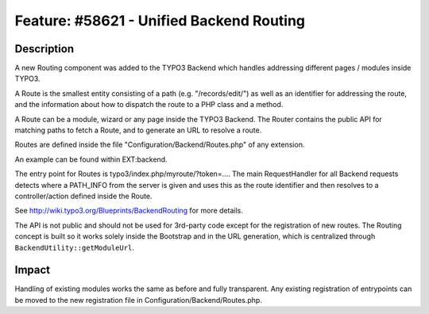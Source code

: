 =========================================
Feature: #58621 - Unified Backend Routing
=========================================

Description
===========

A new Routing component was added to the TYPO3 Backend which handles addressing different pages / modules inside TYPO3.

A Route is the smallest entity consisting of a path (e.g. "/records/edit/") as well as an identifier for addressing
the route, and the information about how to dispatch the route to a PHP class and a method.

A Route can be a module, wizard or any page inside the TYPO3 Backend. The Router contains the public API for matching
paths to fetch a Route, and to generate an URL to resolve a route.

Routes are defined inside the file "Configuration/Backend/Routes.php" of any extension.

An example can be found within EXT:backend.

The entry point for Routes is typo3/index.php/myroute/?token=.... The main RequestHandler for all Backend requests
detects where a PATH_INFO from the server is given and uses this as the route identifier and then resolves to a
controller/action defined inside the Route.

See http://wiki.typo3.org/Blueprints/BackendRouting for more details.

The API is not public and should not be used for 3rd-party code except for the registration of new routes. The Routing
concept is built so it works solely inside the Bootstrap and in the URL generation, which is centralized through
``BackendUtility::getModuleUrl``.

Impact
======

Handling of existing modules works the same as before and fully transparent. Any existing registration of entrypoints
can be moved to the new registration file in Configuration/Backend/Routes.php.
